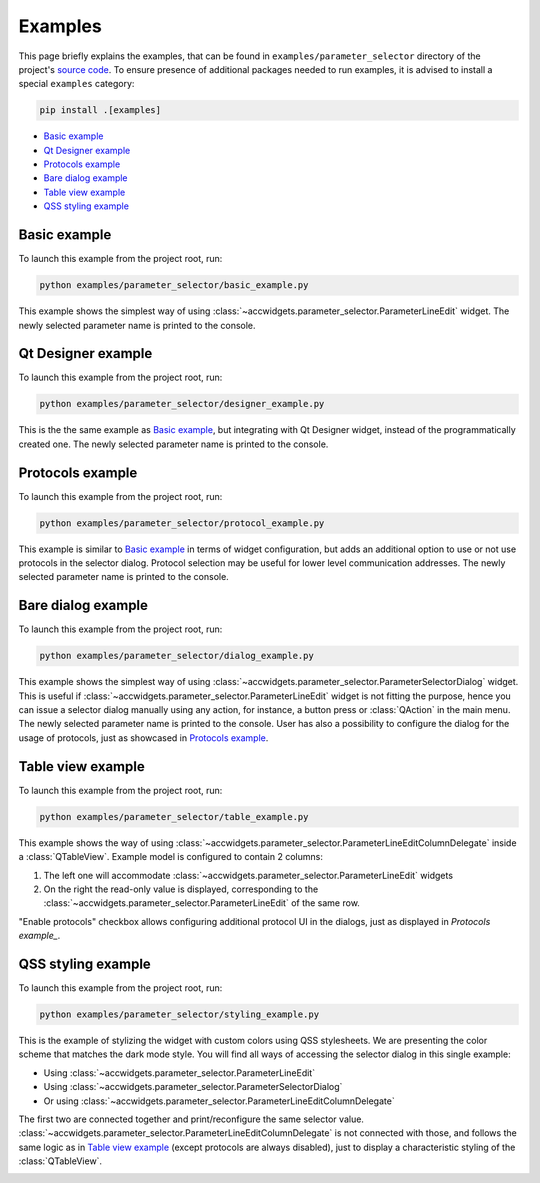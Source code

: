 Examples
==========

This page briefly explains the examples, that can be found in ``examples/parameter_selector`` directory of the project's
`source code <https://gitlab.cern.ch/acc-co/accsoft/gui/accsoft-gui-pyqt-widgets>`__. To ensure presence of additional
packages needed to run examples, it is advised to install a special ``examples`` category:

.. code-block:: bash

   pip install .[examples]

- `Basic example`_
- `Qt Designer example`_
- `Protocols example`_
- `Bare dialog example`_
- `Table view example`_
- `QSS styling example`_


Basic example
-------------

To launch this example from the project root, run:

.. code-block:: bash

   python examples/parameter_selector/basic_example.py

This example shows the simplest way of using :class:`~accwidgets.parameter_selector.ParameterLineEdit` widget.
The newly selected parameter name is printed to the console.

.. image:: ../../img/examples_paramsel_basic.png

.. container:: collapsible-block

   .. container:: collapsible-title

      .. raw:: html

         Show contents of basic_example.py...

   .. literalinclude:: ../../../examples/parameter_selector/basic_example.py

.. raw:: html

   <p />


Qt Designer example
-------------------

To launch this example from the project root, run:

.. code-block:: bash

   python examples/parameter_selector/designer_example.py

This is the the same example as `Basic example`_, but integrating with Qt Designer widget, instead of the
programmatically created one. The newly selected parameter name is printed to the console.

.. image:: ../../img/examples_paramsel_designer.png

.. container:: collapsible-block

   .. container:: collapsible-title

      .. raw:: html

         Show contents of designer_example.py...

   .. literalinclude:: ../../../examples/parameter_selector/designer_example.py

.. raw:: html

   <p />



Protocols example
-----------------

To launch this example from the project root, run:

.. code-block:: bash

   python examples/parameter_selector/protocol_example.py

This example is similar to `Basic example`_ in terms of widget configuration, but adds an additional option
to use or not use protocols in the selector dialog. Protocol selection may be useful for lower level communication
addresses. The newly selected parameter name is printed to the console.

.. image:: ../../img/examples_paramsel_protocol.png

.. container:: collapsible-block

   .. container:: collapsible-title

      .. raw:: html

         Show contents of protocol_example.py...

   .. literalinclude:: ../../../examples/parameter_selector/protocol_example.py

.. raw:: html

   <p />


Bare dialog example
-------------------

To launch this example from the project root, run:

.. code-block:: bash

   python examples/parameter_selector/dialog_example.py

This example shows the simplest way of using :class:`~accwidgets.parameter_selector.ParameterSelectorDialog` widget.
This is useful if :class:`~accwidgets.parameter_selector.ParameterLineEdit` widget is not fitting the purpose,
hence you can issue a selector dialog manually using any action, for instance, a button press or :class:`QAction`
in the main menu. The newly selected parameter name is printed to the console. User has also a possibility to
configure the dialog for the usage of protocols, just as showcased in `Protocols example`_.

.. image:: ../../img/examples_paramsel_dialog.png

.. container:: collapsible-block

   .. container:: collapsible-title

      .. raw:: html

         Show contents of dialog_example.py...

   .. literalinclude:: ../../../examples/parameter_selector/dialog_example.py

.. raw:: html

   <p />


Table view example
------------------

To launch this example from the project root, run:

.. code-block:: bash

   python examples/parameter_selector/table_example.py

This example shows the way of using :class:`~accwidgets.parameter_selector.ParameterLineEditColumnDelegate` inside
a :class:`QTableView`. Example model is configured to contain 2 columns:

#. The left one will accommodate :class:`~accwidgets.parameter_selector.ParameterLineEdit` widgets
#. On the right the read-only value is displayed, corresponding to the
   :class:`~accwidgets.parameter_selector.ParameterLineEdit` of the same row.

"Enable protocols" checkbox allows configuring additional protocol UI in the dialogs, just as displayed in
`Protocols example_`.

.. image:: ../../img/examples_paramsel_table.png

.. container:: collapsible-block

   .. container:: collapsible-title

      .. raw:: html

         Show contents of table_example.py...

   .. literalinclude:: ../../../examples/parameter_selector/table_example.py

.. raw:: html

   <p />


QSS styling example
-------------------

To launch this example from the project root, run:

.. code-block:: bash

   python examples/parameter_selector/styling_example.py

This is the example of stylizing the widget with custom colors using QSS stylesheets. We are presenting the color
scheme that matches the dark mode style. You will find all ways of accessing the selector dialog in this single
example:

- Using :class:`~accwidgets.parameter_selector.ParameterLineEdit`
- Using :class:`~accwidgets.parameter_selector.ParameterSelectorDialog`
- Or using :class:`~accwidgets.parameter_selector.ParameterLineEditColumnDelegate`

The first two are connected together and print/reconfigure the same selector value.
:class:`~accwidgets.parameter_selector.ParameterLineEditColumnDelegate` is not connected with those, and follows the
same logic as in `Table view example`_ (except protocols are always disabled), just to display a characteristic styling
of the :class:`QTableView`.

.. image:: ../../img/examples_paramsel_qss.png

.. container:: collapsible-block

   .. container:: collapsible-title

      .. raw:: html

         Show contents of styling_example.py...

   .. literalinclude:: ../../../examples/parameter_selector/styling_example.py

.. raw:: html

   <p />
